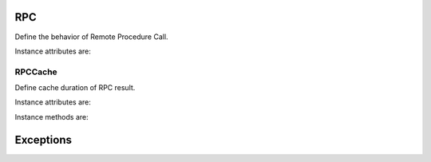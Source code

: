 .. _ref-rpc:
.. module:: trytond.rpc

RPC
===

.. class:: RPC([readonly[, instantiate[, [decorator, result[, check_access[, unique[, fresh_session[, cache[, timeout]]]]]]]]])

   Define the behavior of Remote Procedure Call.

Instance attributes are:

.. attribute:: RPC.readonly

   The transaction mode

.. attribute:: RPC.instantiate

   The position or the slice of the argument to be instanciated

.. attribute:: RPC.decorator

   The function to decorate the called procedure with

.. attribute:: RPC.result

   The function to transform the result

.. attribute:: RPC.check_access

   Set ``_check_access`` in the context to activate the access right on model
   and field.
   Default is ``True``.

.. attribute:: RPC.unique

   If set, it ensures the instantiated records are unique.
   Default is ``True``.

.. attribute:: RPC.fresh_session

   If set, it requires a fresh session.
   Default is ``False``.

.. attribute:: RPC.cache

   A :class:`RPCCache` instance to compute the cache duration for the answer.

.. attribute:: RPC.timeout

   The timeout in second for the call.
   ``0`` or ``None`` means no timeout is applied.
   Default is ``None``.


RPCCache
--------

.. class:: RPCCache([days[, seconds])

   Define cache duration of RPC result.

Instance attributes are:

.. attribute:: RPC.duration

   A :py:class:`datetime.timedelta` instance.

Instance methods are:

.. method:: RCP.headers

   Return a dictionary of the headers.

Exceptions
==========

.. exception:: RPCReturnException

   The base class of exceptions to return the result of ``result`` method
   instead of raising an exception.

   The :class:`~trytond.transaction.Transaction` is rollbacked and tasks are
   cleared.

